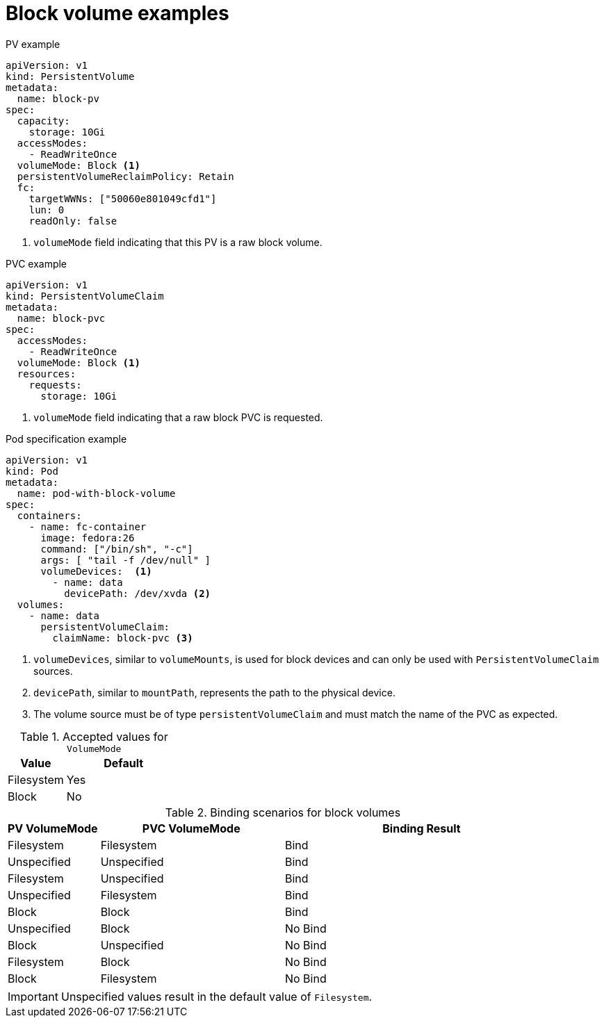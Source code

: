// Module included in the following assemblies:
//
// * storage/understanding-persistent-storage.adoc
//
// This module should only be present in openshift-enterprise and
// openshift-origin distributions.

[id="block-volume-examples_{context}"]
= Block volume examples

.PV example
[source, yaml]
----
apiVersion: v1
kind: PersistentVolume
metadata:
  name: block-pv
spec:
  capacity:
    storage: 10Gi
  accessModes:
    - ReadWriteOnce
  volumeMode: Block <1>
  persistentVolumeReclaimPolicy: Retain
  fc:
    targetWWNs: ["50060e801049cfd1"]
    lun: 0
    readOnly: false
----
<1> `volumeMode` field indicating that this PV is a raw block volume.

.PVC example
[source, yaml]
----
apiVersion: v1
kind: PersistentVolumeClaim
metadata:
  name: block-pvc
spec:
  accessModes:
    - ReadWriteOnce
  volumeMode: Block <1>
  resources:
    requests:
      storage: 10Gi
----
<1> `volumeMode` field indicating that a raw block PVC is requested.

.Pod specification example
[source, yaml]
----
apiVersion: v1
kind: Pod
metadata:
  name: pod-with-block-volume
spec:
  containers:
    - name: fc-container
      image: fedora:26
      command: ["/bin/sh", "-c"]
      args: [ "tail -f /dev/null" ]
      volumeDevices:  <1>
        - name: data
          devicePath: /dev/xvda <2>
  volumes:
    - name: data
      persistentVolumeClaim:
        claimName: block-pvc <3>
----
<1> `volumeDevices`, similar to `volumeMounts`, is used for block devices
and can only be used with `PersistentVolumeClaim` sources.
<2> `devicePath`, similar to `mountPath`, represents the path to the
physical device.
<3> The volume source must be of type `persistentVolumeClaim` and must
match the name of the PVC as expected.

.Accepted values for `VolumeMode`
[cols="1,2",options="header"]
|===

|Value
|Default

|Filesystem
|Yes

|Block
|No
|===

.Binding scenarios for block volumes
[cols="1,2,3",options="header"]
|===

|PV VolumeMode
|PVC VolumeMode
|Binding Result

|Filesystem
|Filesystem
|Bind

|Unspecified
|Unspecified
|Bind

|Filesystem
|Unspecified
|Bind

|Unspecified
|Filesystem
|Bind

|Block
|Block
|Bind

|Unspecified
|Block
|No Bind

|Block
|Unspecified
|No Bind

|Filesystem
|Block
|No Bind

|Block
|Filesystem
|No Bind
|===

[IMPORTANT]
====
Unspecified values result in the default value of `Filesystem`.
====
